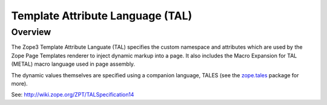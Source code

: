 Template Attribute Language (TAL)
=================================

Overview
--------

The Zope3 Template Attribute Languate (TAL) specifies the custom namespace
and attributes which are used by the Zope Page Templates renderer to inject
dynamic markup into a page.  It also includes the Macro Expansion for TAL
(METAL) macro language used in page assembly.

The dynamic values themselves are specified using a companion language,
TALES (see the `zope.tales`_ package for more).

See: http://wiki.zope.org/ZPT/TALSpecification14

.. _`zope.tales` :  http://pypi.python.org/pypi/zope.tales